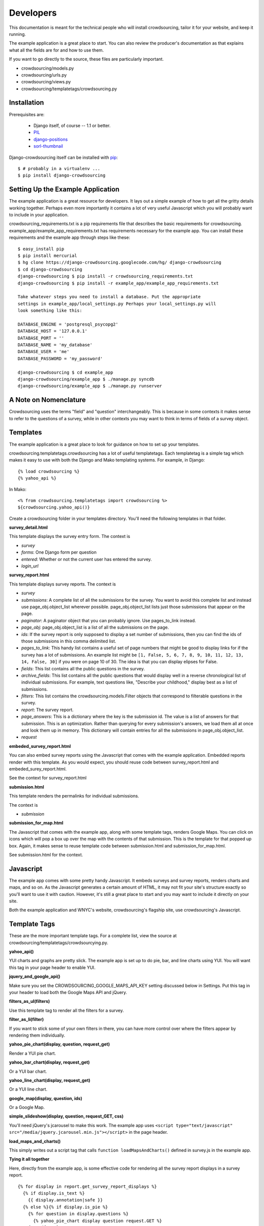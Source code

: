 **********
Developers
**********

This documentation is meant for the technical people who will install crowdsourcing, tailor it for your website, and keep it running.

The example application is a great place to start. You can also review the producer's documentation as that explains what all the fields are for and how to use them.

If you want to go directly to the source, these files are particularly important.

* crowdsourcing/models.py
* crowdsourcing/urls.py
* crowdsourcing/views.py
* crowdsourcing/templatetags/crowdsourcing.py

Installation
============


Prerequisites are:

 * Django itself, of course -- 1.1 or better.
 * `PIL`_
 * `django-positions`_
 * `sorl-thumbnail`_

Django-crowdsourcing itself can be installed with `pip`_::

  $ # probably in a virtualenv ...
  $ pip install django-crowdsourcing 

.. _`PIL`: http://pythonware.com/products/pil/
.. _`django-positions`: http://github.com/jpwatts/django-positions 
.. _`sorl-thumbnail`: http://code.google.com/p/sorl-thumbnail/
.. _`pip`: http://pip.openplans.org/


Setting Up the Example Application
==================================

The example application is a great resource for developers. It lays out a simple example of how to get all the gritty details working together. Perhaps even more importantly it contains a lot of very useful Javascript which you will probably want to include in your application.

crowdsourcing_requirements.txt is a pip requirements file that describes the basic requirements for crowdsourcing. example_app/example_app_requirements.txt has requirements necessary for the example app. You can install these requirements and the example app through steps like these::

  $ easy_install pip
  $ pip install mercurial
  $ hg clone https://django-crowdsourcing.googlecode.com/hg/ django-crowdsourcing
  $ cd django-crowdsourcing
  django-crowdsourcing $ pip install -r crowdsourcing_requirements.txt
  django-crowdsourcing $ pip install -r example_app/example_app_requirements.txt

  Take whatever steps you need to install a database. Put the appropriate
  settings in example_app/local_settings.py Perhaps your local_settings.py will
  look something like this:

  DATABASE_ENGINE = 'postgresql_psycopg2'
  DATABASE_HOST = '127.0.0.1'
  DATABASE_PORT = ''
  DATABASE_NAME = 'my_database'
  DATABASE_USER = 'me'
  DATABASE_PASSWORD = 'my_password'

  django-crowdsourcing $ cd example_app
  django-crowdsourcing/example_app $ ./manage.py syncdb
  django-crowdsourcing/example_app $ ./manage.py runserver

A Note on Nomenclature
======================

Crowdsourcing uses the terms "field" and "question" interchangeably. This is because in some contexts it makes sense to refer to the questions of a survey, while in other contexts you may want to think in terms of fields of a survey object.

Templates
=========

The example application is a great place to look for guidance on how to set up your templates.

crowdsourcing.templatetags.crowdsourcing has a lot of useful templatetags. Each templatetag is a simple tag which makes it easy to use with both the Django and Mako templating systems. For example, in Django::

  {% load crowdsourcing %}
  {% yahoo_api %}

In Mako::

  <% from crowdsourcing.templatetags import crowdsourcing %>
  ${crowdsourcing.yahoo_api()}

Create a crowdsourcing folder in your templates directory. You'll need the following templates in that folder.

**survey_detail.html**

This template displays the survey entry form. The context is

* *survey*
* *forms*: One Django form per question
* *entered*: Whether or not the current user has entered the survey. 
* *login_url*

**survey_report.html**

This template displays survey reports. The context is

* *survey*
* *submissions*: A complete list of all the submissions for the survey. You want to avoid this complete list and instead use page_obj.object_list wherever possible. page_obj.object_list lists just those submissions that appear on the page.
* *paginator*: A paginator object that you can probably ignore. Use pages_to_link instead.
* *page_obj*: page_obj.object_list is a list of all the submissions on the page. 
* *ids*: If the survey report is only supposed to display a set number of submissions, then you can find the ids of those submissions in this comma delimited list.
* *pages_to_link*: This handy list contains a useful set of page numbers that might be good to display links for if the survey has a lot of submissions. An example list might be ``[1, False, 5, 6, 7, 8, 9, 10, 11, 12, 13, 14, False, 30]`` if you were on page 10 of 30. The idea is that you can display elipses for False.
* *fields*: This list contains all the public questions in the survey.
* *archive_fields*: This list contains all the public questions that would display well in a reverse chronological list of individual submissions. For example, text questions like, "Describe your childhood," display best as a list of submissions. 
* *filters*: This list contains the crowdsourcing.models.Filter objects that correspond to filterable questions in the survey.
* *report*: The survey report.
* *page_answers*: This is a dictionary where the key is the submission id. The value is a list of answers for that submission. This is an optimization. Rather than querying for every submission's answers, we load them all at once and look them up in memory. This dictionary will contain entries for all the submissions in page_obj.object_list.
* *request*

**embeded_survey_report.html**

You can also embed survey reports using the Javascript that comes with the example application. Embedded reports render with this template. As you would expect, you should reuse code between survey_report.html and embeded_surey_report.html.

See the context for survey_report.html

**submission.html**

This template renders the permalinks for individual submissions.

The context is

* *submission*

**submission_for_map.html**

The Javascript that comes with the example app, along with some template tags, renders Google Maps. You can click on icons which will pop a box up over the map with the contents of that submission. This is the template for that popped up box. Again, it makes sense to reuse template code between submission.html and submission_for_map.html. 

See submission.html for the context.

Javascript
==========

The example app comes with some pretty handy Javascript. It embeds surveys and survey reports, renders charts and maps, and so on. As the Javascript generates a certain amount of HTML, it may not fit your site's structure exactly so you'll want to use it with caution. However, it's still a great place to start and you may want to include it directly on your site.

Both the example application and WNYC's website, crowdsourcing's flagship site, use crowdsourcing's Javascript. 

Template Tags
=============

These are the more important template tags. For a complete list, view the source at crowdsourcing/templatetags/crowdsourcying.py.

**yahoo_api()**

YUI charts and graphs are pretty slick. The example app is set up to do pie, bar, and line charts using YUI. You will want this tag in your page header to enable YUI.

**jquery_and_google_api()**

Make sure you set the CROWDSOURCING_GOOGLE_MAPS_API_KEY setting discussed below in Settings. Put this tag in your header to load both the Google Maps API and jQuery.

**filters_as_ul(filters)**

Use this template tag to render all the filters for a survey.

**filter_as_li(filter)**

If you want to stick some of your own filters in there, you can have more control over where the filters appear by rendering them individually.

**yahoo_pie_chart(display, question, request_get)**

Render a YUI pie chart.

**yahoo_bar_chart(display, request_get)**

Or a YUI bar chart.

**yahoo_line_chart(display, request_get)**

Or a YUI line chart.

**google_map(display, question, ids)**

Or a Google Map.

**simple_slideshow(display, question, request_GET, css)**

You'll need jQuery's jcarousel to make this work. The example app uses ``<script type="text/javascript" src="/media/jquery.jcarousel.min.js"></script>`` in the page header.

**load_maps_and_charts()**

This simply writes out a script tag that calls ``function loadMapsAndCharts()`` defined in survey.js in the example app.

**Tying it all together**

Here, directly from the example app, is some effective code for rendering all the survey report displays in a survey report.

::

  {% for display in report.get_survey_report_displays %}
    {% if display.is_text %}
      {{ display.annotation|safe }}
    {% else %}{% if display.is_pie %}
      {% for question in display.questions %}
        {% yahoo_pie_chart display question request.GET %}
      {% endfor %}
    {% else %}{% if display.is_map %}
      {% for question in display.questions %}
        {% google_map display question ids %}
      {% endfor %}
    {% else %}{% if display.is_bar %}
      {% yahoo_bar_chart display request.GET %}
    {% else %}{% if display.is_line %}
      {% yahoo_line_chart display request.GET %}
    {% else %}{% if display.is_slideshow %}
      {% for question in display.questions %}
        {% simple_slideshow display question request.GET "jcarousel-skin-tango" %}
      {% endfor %}
    {% endif %}{% endif %}{% endif %}{% endif %}{% endif %}{% endif %}
  {% endfor %}
  {% load_maps_and_charts %}

**submission_fields(submission, fields=None, page_answers=None, video_height=360, video_width=288)**

This template tag renders all the answers in a single submission.

**submissions(object_list, fields)**

While this template tag renders all the submissions.

**submission_link(submission, link_detail_survey_none=DETAIL_SURVEY_NONE.SURVEY)**

This template tag creates a link that you would display at the end of a submission. As you display submissions on report pages, on their own permalink pages, and in maps, you want the link to point different places.

::

  DETAIL_SURVEY_NONE.DETAIL = 1 # Point to the submission's permalink
  DETAIL_SURVEY_NONE.SURVEY = 2 # Point to the submission's suvey's default survey report
  DETAIL_SURVEY_NONE.NONE = 3 # Don't display a link.
  
**paginator(survey, report, pages_to_link, page_obj)**

On the survey report page you could use this template tag to display your pagination links.

Pre-Report Filter
=================

Crowdsourcing does not dictate what ratings or comments system you use. However, a common use case is to sort submissions descending by their rating. Crowdsourcing provides a hook so you can arbitrarily modify the query object that pulls back submissions just before they display to accomplish just such a task.

Start by creating a function with this signature. To accomplish the use case above, you'll also include some code like the following::

  def my_pre_report_filter(submissions, report, request):
      default_sort = "Rating" if report.sort_by_rating else ""
      if "Rating" == request.GET.get("sort", default_sort):
          # Sort by rating here.
          submissions = submissions.order_by(...)
      return submissions

Next, create this setting to let crowdsourcing know where to find your hook::

  CROWDSOURCING_PRE_REPORT = 'my.app_path.my_pre_report_filter'

.. _API:

API
===

Crowdsourcing has an api that allows you to query submissions. The results return in reverse chronological order by the date they were submitted. If you are a logged in staff user all submissions and all fields will return regardless of whether or not they are public. Every result always has these fields with the exception of empty fields in xml such as the user when the user was not logged in:

* *submitted_at*: The date and time the submission was submitted in the format yyyy-mm-ddThh:mm:ss, e.g. 2010-05-15T14:22:49.
* *survey*: The slug of the survey for the submission.
* *user*: The username of the user if the user was logged in. The xml format drops this field if the user was not logged in.
* *featured*: True or False
* *is_public*: True or False

URL
"""

It depends where your crowdsourcing root url is. If your urls.py file contains the line ``(r'^crowdsourcing/', include('crowdsourcing.urls')),`` then your url will look something like ``/crowdsourcing/submissions/<format>/?<filters>``

Format
""""""

* *json*
* *csv*: The first row contains the column names.
* *xml*: This format includes only non-empty fields

::

  <submissions>
    <submission>
      <submitted_at>2010-05-18T15:21:16</submitted_at>
      <survey>test_survey</survey>
      <user>dsmith</user>
      <category>Republican</category>
      <first_car>Saturn</category>
    </submission>
    <submission>
      <submitted_at>2010-05-18T15:21:16</submitted_at>
      <survey>test_survey</survey>
      <category>Republican</category>
    </submission>
  </submissions>

* *html*: You will probably use this format for debugging.

Filters
"""""""

You pass filters through query string parameters.

These filters are always available.

* *limit*: Include only these many results.
* *survey*: Return only submissions for this survey, identified by its slug. 
* *user*: The username of the submittor.
* *submitted_from*: Include only submissions submitted on or after this date in the format yyyy-mm-ddThh:mm:ss, e.g. 2010-05-18T15:21:16
* *submitted_to*: Submissions on or before this date in the same format at submitted_from.
* *featured*: Use true to retrieve only featured submissions, and false to retrieve only non-featured submissions.
* *is_public*: Use true to retrieve only public submissions, and false to retrieve only non-public submissions.

If you use the survey filter, you can also use specific filters from that survey. To see what parameters you use exactly for a particular survey, follow these steps:

#. Pull up a report for your survey with filters enabled.
#. Fill out the filters how you would like the API to filter.
#. Click submit.
#. Observe the query string of the page you land on. Use similar query string values to filter the API.

Examples
""""""""

Let's say you have a survey with slug liberals-vs-conservatives with a choice type question with fieldname *affiliation* and options *Liberal* and *Conservative*. This url will pull up a human readable html version of all submissions for that survey.

``/crowdsourcing/submissions/html/?survey=liberals-vs-conservatives``

This will retrieve an xml report of all liberals in that survey.

``/crowdsourcing/submissions/xml/?survey=liberals-vs-conservatives&affiliation=Liberal``

This will retrieve a json report of the 10 most recent featured submissions across the whole site.

``/crowdsourcing/submissions/json/?featured=true&limit=10``

Settings
========

You can see all the possible configuration settings, and in some cases more detailed notes in crowdsourcing/settings.py.

**CROWDSOURCING_MODERATE_SUBMISSIONS**

This sets the default "Moderate submissions" value of surveys.

**CROWDSOURCING_IMAGE_UPLOAD_PATTERN**

Relative to your MEDIA directory.

**CROWDSOURCING_FLICKR_API_KEY**

If you interface with Flickr for photo uploads you'll need to set this property. In fact there are several authentication properties you'll need to set including **CROWDSOURCING_FLICKR_API_SECRET**, **CROWDSOURCING_FLICKR_TOKEN**, and **CROWDSOURCING_FLICKR_FROB**. See crowdsourcing/settings.py for a detail explanation of how I used the Django shell to retrieve the frob and token.

**CROWDSOURCING_FLICKR_LIVE**

Are Flickr photos live by default?

**CROWDSOURCING_FLICKR_TOKENCACHE_PATH**

Your application will need permission to this file path.

**CROWDSOURCING_PRE_REPORT**

This path to a function is discussed in detail under "Pre-Report Filter."

**CROWDSOURCING_SURVEY_EMAIL_FROM**

You can set up individual surveys to e-mail a list of people when users create new submissions. This setting says where that e-mail will come from. 

**CROWDSOURCING_SURVEY_ADMIN_SITE**

This site is for the notification emails that crowdsourcing sends when a user enters a survey. The default is the site the user entered the survey on.

**CROWDSOURCING_OEMBED_EXPAND**

You can set a custom ``def oembed_expand(url, **opts)`` which takes the url to a video and returns html embed code. Use the form ``path.to.my_function``

**CROWDSOURCING_LOGIN_VIEW**

What URL should crowdsourcing redirect users to if they try to enter a survey that requires a login?

**CROWDSOURCING_VIDEO_URL_PATTERNS**

youtube has a lot of characters in their ids now so use ``[^&]``. youtube also likes to add additional query arguments, so no trailing ``$``. If you have oembed installed, crowdsourcing uses the oembed configuration and ignores this.

**CROWDSOURCING_GOOGLE_MAPS_API_KEY**

crowdsourcing.templatetags.crowdsourcing.google_map uses this setting.

**CROWDSOURCING_EXTRA_THUMBNAILS**

A dictionary of extra thumbnails for Submission.image_answer, which is a sorl ImageWithThumbnailsField. For example, ``{'slideshow': {'size': (620, 350)}}``
